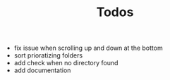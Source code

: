 #+TITLE: Todos

- fix issue when scrolling up and down at the bottom
- sort prioratizing folders
- add check when no directory found
- add documentation
